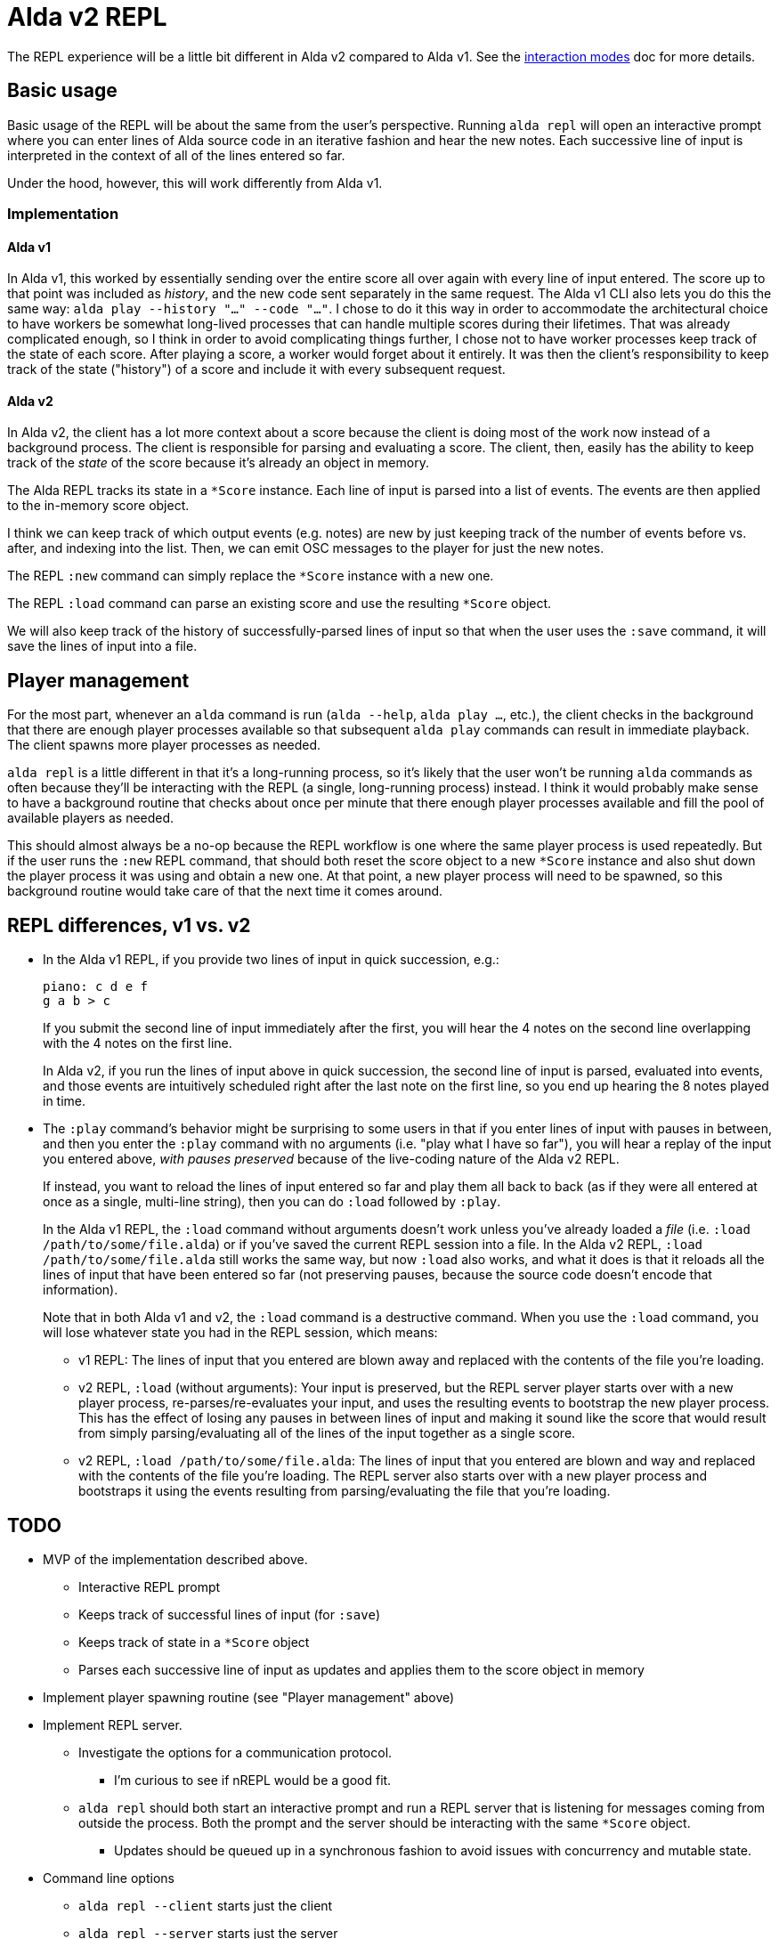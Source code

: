 = Alda v2 REPL

The REPL experience will be a little bit different in Alda v2 compared to Alda
v1. See the link:interaction-modes.adoc[interaction modes] doc for more details.

== Basic usage

Basic usage of the REPL will be about the same from the user's perspective.
Running `alda repl` will open an interactive prompt where you can enter lines of
Alda source code in an iterative fashion and hear the new notes. Each successive
line of input is interpreted in the context of all of the lines entered so far.

Under the hood, however, this will work differently from Alda v1.

=== Implementation

==== Alda v1

In Alda v1, this worked by essentially sending over the entire score all over
again with every line of input entered. The score up to that point was included
as _history_, and the new code sent separately in the same request. The Alda v1
CLI also lets you do this the same way: `alda play --history "..." --code
"..."`. I chose to do it this way in order to accommodate the architectural
choice to have workers be somewhat long-lived processes that can handle multiple
scores during their lifetimes. That was already complicated enough, so I think
in order to avoid complicating things further, I chose not to have worker
processes keep track of the state of each score. After playing a score, a worker
would forget about it entirely. It was then the client's responsibility to keep
track of the state ("history") of a score and include it with every subsequent
request.

==== Alda v2

In Alda v2, the client has a lot more context about a score because the client
is doing most of the work now instead of a background process. The client is
responsible for parsing and evaluating a score. The client, then, easily has the
ability to keep track of the _state_ of the score because it's already an object
in memory.

The Alda REPL tracks its state in a `*Score` instance. Each line of input is
parsed into a list of events. The events are then applied to the in-memory score
object.

I think we can keep track of which output events (e.g. notes) are new by just
keeping track of the number of events before vs. after, and indexing into the
list. Then, we can emit OSC messages to the player for just the new notes.

The REPL `:new` command can simply replace the `*Score` instance with a new one.

The REPL `:load` command can parse an existing score and use the resulting
`*Score` object.

We will also keep track of the history of successfully-parsed lines of input so
that when the user uses the `:save` command, it will save the lines of input
into a file.

== Player management

For the most part, whenever an `alda` command is run (`alda --help`, `alda
play ...`, etc.), the client checks in the background that there are enough
player processes available so that subsequent `alda play` commands can result in
immediate playback. The client spawns more player processes as needed.

`alda repl` is a little different in that it's a long-running process, so it's
likely that the user won't be running `alda` commands as often because they'll
be interacting with the REPL (a single, long-running process) instead. I think
it would probably make sense to have a background routine that checks about once
per minute that there enough player processes available and fill the pool of
available players as needed.

This should almost always be a no-op because the REPL workflow is one where the
same player process is used repeatedly. But if the user runs the `:new` REPL
command, that should both reset the score object to a new `*Score` instance and
also shut down the player process it was using and obtain a new one. At that
point, a new player process will need to be spawned, so this background routine
would take care of that the next time it comes around.

== REPL differences, v1 vs. v2

* In the Alda v1 REPL, if you provide two lines of input in quick succession,
e.g.:
+
[.source, alda]
----
piano: c d e f
g a b > c
----
+
If you submit the second line of input immediately after the first, you will
hear the 4 notes on the second line overlapping with the 4 notes on the first
line.
+
In Alda v2, if you run the lines of input above in quick succession, the second
line of input is parsed, evaluated into events, and those events are intuitively
scheduled right after the last note on the first line, so you end up hearing the
8 notes played in time.

* The `:play` command's behavior might be surprising to some users in that if
you enter lines of input with pauses in between, and then you enter the `:play`
command with no arguments (i.e. "play what I have so far"), you will hear a
replay of the input you entered above, _with pauses preserved_ because of the
live-coding nature of the Alda v2 REPL.
+
If instead, you want to reload the lines of input entered so far and play them
all back to back (as if they were all entered at once as a single, multi-line
string), then you can do `:load` followed by `:play`.
+
In the Alda v1 REPL, the `:load` command without arguments doesn't work unless
you've already loaded a _file_ (i.e. `:load /path/to/some/file.alda`) or if
you've saved the current REPL session into a file. In the Alda v2 REPL, `:load
/path/to/some/file.alda` still works the same way, but now `:load` also works,
and what it does is that it reloads all the lines of input that have been
entered so far (not preserving pauses, because the source code doesn't encode
that information).
+
Note that in both Alda v1 and v2, the `:load` command is a destructive command.
When you use the `:load` command, you will lose whatever state you had in the
REPL session, which means:
+
** v1 REPL: The lines of input that you entered are blown away and replaced with
the contents of the file you're loading.
** v2 REPL, `:load` (without arguments): Your input is preserved, but the REPL
server player starts over with a new player process, re-parses/re-evaluates your
input, and uses the resulting events to bootstrap the new player process. This
has the effect of losing any pauses in between lines of input and making it
sound like the score that would result from simply parsing/evaluating all of the
lines of the input together as a single score.
** v2 REPL, `:load /path/to/some/file.alda`: The lines of input that you entered
are blown and way and replaced with the contents of the file you're loading. The
REPL server also starts over with a new player process and bootstraps it using
the events resulting from parsing/evaluating the file that you're loading.

== TODO

* MVP of the implementation described above.
** Interactive REPL prompt
** Keeps track of successful lines of input (for `:save`)
** Keeps track of state in a `*Score` object
** Parses each successive line of input as updates and applies them to the score
object in memory

* Implement player spawning routine (see "Player management" above)

* Implement REPL server.
** Investigate the options for a communication protocol.
*** I'm curious to see if nREPL would be a good fit.
** `alda repl` should both start an interactive prompt and run a REPL server
that is listening for messages coming from outside the process. Both the prompt
and the server should be interacting with the same `*Score` object.
*** Updates should be queued up in a synchronous fashion to avoid issues with
concurrency and mutable state.

* Command line options
** `alda repl --client` starts just the client
** `alda repl --server` starts just the server
** `alda repl --client --server` (or just `alda repl`) starts both
** `--host` and `--port` options

* Implement the various REPL commands for parity with Alda v1


